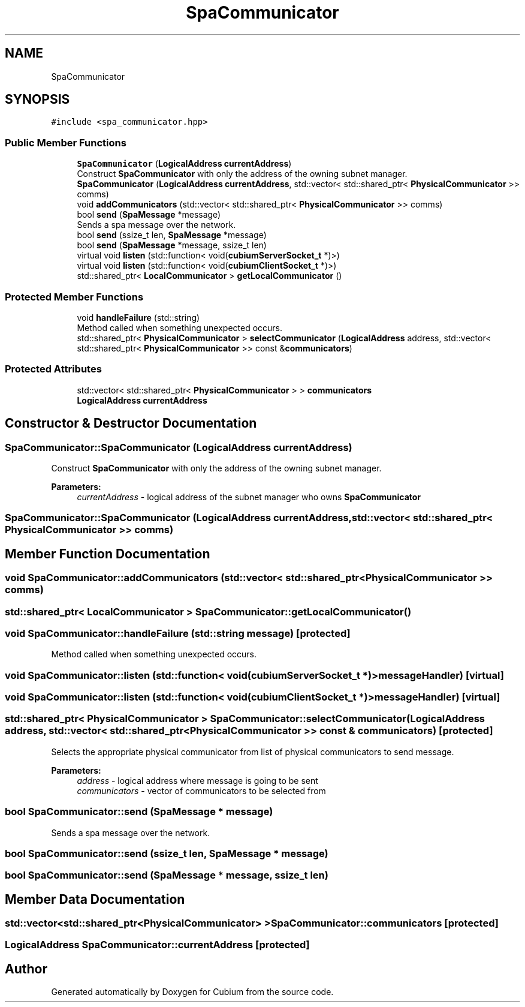 .TH "SpaCommunicator" 3 "Wed Oct 18 2017" "Version 1.5" "Cubium" \" -*- nroff -*-
.ad l
.nh
.SH NAME
SpaCommunicator
.SH SYNOPSIS
.br
.PP
.PP
\fC#include <spa_communicator\&.hpp>\fP
.SS "Public Member Functions"

.in +1c
.ti -1c
.RI "\fBSpaCommunicator\fP (\fBLogicalAddress\fP \fBcurrentAddress\fP)"
.br
.RI "Construct \fBSpaCommunicator\fP with only the address of the owning subnet manager\&. "
.ti -1c
.RI "\fBSpaCommunicator\fP (\fBLogicalAddress\fP \fBcurrentAddress\fP, std::vector< std::shared_ptr< \fBPhysicalCommunicator\fP >> comms)"
.br
.ti -1c
.RI "void \fBaddCommunicators\fP (std::vector< std::shared_ptr< \fBPhysicalCommunicator\fP >> comms)"
.br
.ti -1c
.RI "bool \fBsend\fP (\fBSpaMessage\fP *message)"
.br
.RI "Sends a spa message over the network\&. "
.ti -1c
.RI "bool \fBsend\fP (ssize_t len, \fBSpaMessage\fP *message)"
.br
.ti -1c
.RI "bool \fBsend\fP (\fBSpaMessage\fP *message, ssize_t len)"
.br
.ti -1c
.RI "virtual void \fBlisten\fP (std::function< void(\fBcubiumServerSocket_t\fP *)>)"
.br
.ti -1c
.RI "virtual void \fBlisten\fP (std::function< void(\fBcubiumClientSocket_t\fP *)>)"
.br
.ti -1c
.RI "std::shared_ptr< \fBLocalCommunicator\fP > \fBgetLocalCommunicator\fP ()"
.br
.in -1c
.SS "Protected Member Functions"

.in +1c
.ti -1c
.RI "void \fBhandleFailure\fP (std::string)"
.br
.RI "Method called when something unexpected occurs\&. "
.ti -1c
.RI "std::shared_ptr< \fBPhysicalCommunicator\fP > \fBselectCommunicator\fP (\fBLogicalAddress\fP address, std::vector< std::shared_ptr< \fBPhysicalCommunicator\fP >> const &\fBcommunicators\fP)"
.br
.in -1c
.SS "Protected Attributes"

.in +1c
.ti -1c
.RI "std::vector< std::shared_ptr< \fBPhysicalCommunicator\fP > > \fBcommunicators\fP"
.br
.ti -1c
.RI "\fBLogicalAddress\fP \fBcurrentAddress\fP"
.br
.in -1c
.SH "Constructor & Destructor Documentation"
.PP 
.SS "SpaCommunicator::SpaCommunicator (\fBLogicalAddress\fP currentAddress)"

.PP
Construct \fBSpaCommunicator\fP with only the address of the owning subnet manager\&. 
.PP
\fBParameters:\fP
.RS 4
\fIcurrentAddress\fP - logical address of the subnet manager who owns \fBSpaCommunicator\fP 
.RE
.PP

.SS "SpaCommunicator::SpaCommunicator (\fBLogicalAddress\fP currentAddress, std::vector< std::shared_ptr< \fBPhysicalCommunicator\fP >> comms)"

.SH "Member Function Documentation"
.PP 
.SS "void SpaCommunicator::addCommunicators (std::vector< std::shared_ptr< \fBPhysicalCommunicator\fP >> comms)"

.SS "std::shared_ptr< \fBLocalCommunicator\fP > SpaCommunicator::getLocalCommunicator ()"

.SS "void SpaCommunicator::handleFailure (std::string message)\fC [protected]\fP"

.PP
Method called when something unexpected occurs\&. 
.SS "void SpaCommunicator::listen (std::function< void(\fBcubiumServerSocket_t\fP *)> messageHandler)\fC [virtual]\fP"

.SS "void SpaCommunicator::listen (std::function< void(\fBcubiumClientSocket_t\fP *)> messageHandler)\fC [virtual]\fP"

.SS "std::shared_ptr< \fBPhysicalCommunicator\fP > SpaCommunicator::selectCommunicator (\fBLogicalAddress\fP address, std::vector< std::shared_ptr< \fBPhysicalCommunicator\fP >> const & communicators)\fC [protected]\fP"
Selects the appropriate physical communicator from list of physical communicators to send message\&. 
.PP
\fBParameters:\fP
.RS 4
\fIaddress\fP - logical address where message is going to be sent 
.br
\fIcommunicators\fP - vector of communicators to be selected from 
.RE
.PP

.SS "bool SpaCommunicator::send (\fBSpaMessage\fP * message)"

.PP
Sends a spa message over the network\&. 
.SS "bool SpaCommunicator::send (ssize_t len, \fBSpaMessage\fP * message)"

.SS "bool SpaCommunicator::send (\fBSpaMessage\fP * message, ssize_t len)"

.SH "Member Data Documentation"
.PP 
.SS "std::vector<std::shared_ptr<\fBPhysicalCommunicator\fP> > SpaCommunicator::communicators\fC [protected]\fP"

.SS "\fBLogicalAddress\fP SpaCommunicator::currentAddress\fC [protected]\fP"


.SH "Author"
.PP 
Generated automatically by Doxygen for Cubium from the source code\&.
